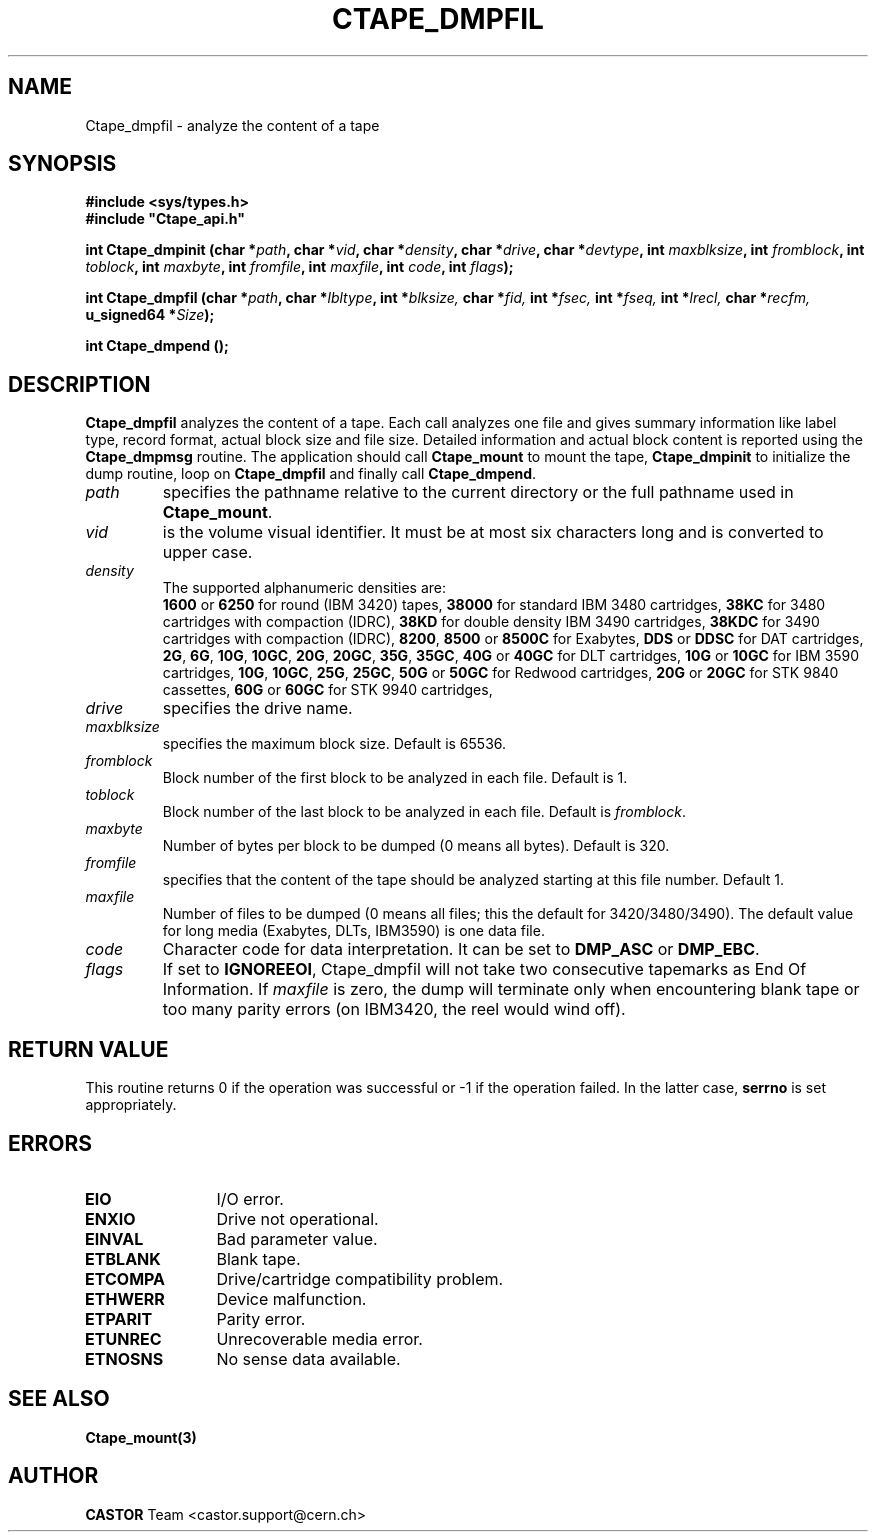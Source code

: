 .\" @(#)$RCSfile: Ctape_dmpfil.man,v $ $Revision: 1.2 $ $Date: 2001/09/26 09:13:55 $ CERN IT-PDP/DM Jean-Philippe Baud
.\" Copyright (C) 1990-2001 by CERN/IT/PDP/DM
.\" All rights reserved
.\"
.TH CTAPE_DMPFIL 3 "$Date: 2001/09/26 09:13:55 $" CASTOR "Ctape Library Functions"
.SH NAME
Ctape_dmpfil \- analyze the content of a tape
.SH SYNOPSIS
.B #include <sys/types.h>
.br
\fB#include "Ctape_api.h"\fR
.sp
.BI "int Ctape_dmpinit (char *" path ,
.BI "char *" vid ,
.BI "char *" density ,
.BI "char *" drive ,
.BI "char *" devtype ,
.BI "int " maxblksize ,
.BI "int " fromblock ,
.BI "int " toblock ,
.BI "int " maxbyte ,
.BI "int " fromfile ,
.BI "int " maxfile ,
.BI "int " code ,
.BI "int " flags );
.sp
.BI "int Ctape_dmpfil (char *" path ,
.BI "char *" lbltype ,
.BI "int *" blksize,
.BI "char *" fid,
.BI "int *" fsec,
.BI "int *" fseq,
.BI "int *" lrecl,
.BI "char *" recfm,
.BI "u_signed64 *" Size );
.sp
.BI "int Ctape_dmpend ();
.SH DESCRIPTION
.B Ctape_dmpfil
analyzes the content of a tape. Each call analyzes one file and
gives summary information like label type, record format, actual block size
and file size. Detailed information and actual block content is reported using
the
.B Ctape_dmpmsg
routine.
The application should call
.B Ctape_mount
to mount the tape,
.B Ctape_dmpinit
to initialize the dump routine, loop on
.B Ctape_dmpfil
and finally call
.BR Ctape_dmpend .
.TP
.I path
specifies the pathname relative to the current directory or the full pathname
used in
.BR Ctape_mount .
.TP
.I vid
is the volume visual identifier.
It must be at most six characters long and is converted to upper case.
.TP
.I density
The supported alphanumeric densities are:
.br
.B 1600
or
.B 6250
for round (IBM 3420) tapes,
.B 38000
for standard IBM 3480 cartridges,
.B 38KC
for 3480 cartridges with compaction (IDRC),
.B 38KD
for double density IBM 3490 cartridges,
.B 38KDC
for 3490 cartridges with compaction (IDRC),
.BR 8200 ,
.B 8500
or
.B 8500C
for Exabytes,
.B DDS
or
.B DDSC
for DAT cartridges,
.BR 2G ,
.BR 6G ,
.BR 10G ,
.BR 10GC ,
.BR 20G ,
.BR 20GC ,
.BR 35G ,
.BR 35GC ,
.B 40G
or
.B 40GC
for DLT cartridges,
.B 10G
or
.B 10GC
for IBM 3590 cartridges,
.BR 10G ,
.BR 10GC ,
.BR 25G ,
.BR 25GC ,
.B 50G
or
.B 50GC
for Redwood cartridges,
.B 20G
or
.B 20GC
for STK 9840 cassettes,
.B 60G
or
.B 60GC
for STK 9940 cartridges,
.TP
.I drive
specifies the drive name.
.TP
.I maxblksize
specifies the maximum block size. Default is 65536.
.TP
.I fromblock
Block number of the first block to be analyzed in each file.
Default is 1.
.TP
.I toblock
Block number of the last block to be analyzed in each file.
Default is
.IR fromblock .
.TP
.I maxbyte
Number of bytes per block to be dumped (0 means all bytes).
Default is 320.
.TP
.I fromfile
specifies that the content of the tape should be analyzed starting at this
file number. Default 1.
.TP
.I maxfile
Number of files to be dumped (0 means all files; this the default
for 3420/3480/3490).
The default value for long media (Exabytes, DLTs, IBM3590) is one data file.
.TP
.I code
Character code for data interpretation.
It can be set to
.B DMP_ASC
or
.BR DMP_EBC .
.TP
.I flags
If set to
.BR IGNOREEOI ,
Ctape_dmpfil will not take two consecutive tapemarks as End Of Information.
If
.I maxfile
is zero,
the dump will terminate only when encountering blank tape or too many parity
errors (on IBM3420, the reel would wind off).
.SH RETURN VALUE
This routine returns 0 if the operation was successful or -1 if the operation
failed. In the latter case,
.B serrno
is set appropriately.
.SH ERRORS
.TP 1.2i
.B EIO
I/O error.
.TP
.B ENXIO
Drive not operational.
.TP
.B EINVAL
Bad parameter value.
.TP
.B ETBLANK
Blank tape.
.TP
.B ETCOMPA
Drive/cartridge compatibility problem.
.TP
.B ETHWERR
Device malfunction.
.TP
.B ETPARIT
Parity error.
.TP
.B ETUNREC
Unrecoverable media error.
.TP
.B ETNOSNS
No sense data available.
.SH SEE ALSO
.BR Ctape_mount(3)
.SH AUTHOR
\fBCASTOR\fP Team <castor.support@cern.ch>
